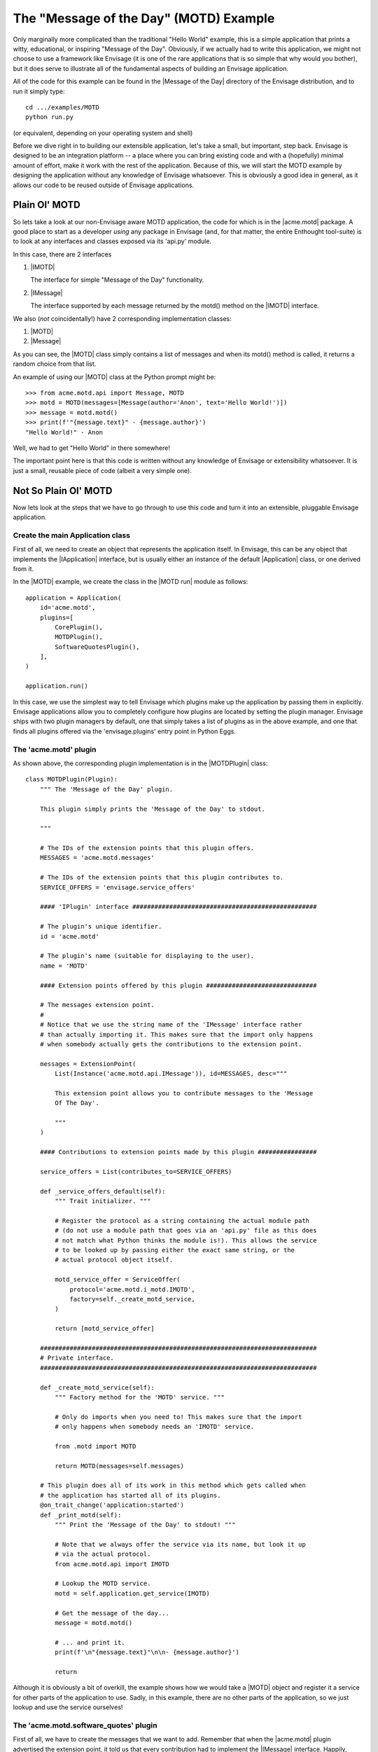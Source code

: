 The "Message of the Day" (MOTD) Example
=======================================

Only marginally more complicated than the traditional "Hello World" example,
this is a simple application that prints a witty, educational, or
inspiring "Message of the Day". Obviously, if we actually had to write this
application, we might not choose to use a framework like Envisage (it is one of
the rare applications that is so simple that why would you bother), but it does
serve to illustrate all of the fundamental aspects of building an Envisage
application.

All of the code for this example can be found in the |Message of the Day|
directory of the Envisage distribution, and to run it simply type::

   cd .../examples/MOTD
   python run.py

(or equivalent, depending on your operating system and shell)

Before we dive right in to building our extensible application, let's take a
small, but important, step back. Envisage is designed to be an integration
platform -- a place where you can bring existing code and with a (hopefully)
minimal amount of effort, make it work with the rest of the application.
Because of this, we will start the MOTD example by designing the application
without any knowledge of Envisage whatsoever. This is obviously a good idea in
general, as it allows our code to be reused outside of Envisage applications.

Plain Ol' MOTD
--------------

So lets take a look at our non-Envisage aware MOTD application, the code for
which is in the |acme.motd| package. A good place to start as a developer
*using* any package in Envisage (and, for that matter, the entire Enthought
tool-suite) is to look at any interfaces and classes exposed via its 'api.py'
module.

In this case, there are 2 interfaces

1) |IMOTD|

   The interface for simple "Message of the Day" functionality.

2) |IMessage|

   The interface supported by each message returned by the motd() method on
   the |IMOTD| interface.

We also (*not* coincidentally!) have 2 corresponding implementation classes:

1) |MOTD|
2) |Message|

As you can see, the |MOTD| class simply contains a list of messages and
when its motd() method is called, it returns a random choice from that list.

An example of using our |MOTD| class at the Python prompt might be::

    >>> from acme.motd.api import Message, MOTD
    >>> motd = MOTD(messages=[Message(author='Anon', text='Hello World!')])
    >>> message = motd.motd()
    >>> print(f'"{message.text}" - {message.author}')
    "Hello World!" - Anon

Well, we had to get "Hello World" in there somewhere!

The important point here is that this code is written without any knowledge of
Envisage or extensibility whatsoever. It is just a small, reusable piece of
code (albeit a very simple one).

Not So Plain Ol' MOTD
---------------------

Now lets look at the steps that we have to go through to use this code and
turn it into an extensible, pluggable Envisage application.

Create the main Application class
~~~~~~~~~~~~~~~~~~~~~~~~~~~~~~~~~

First of all, we need to create an object that represents the application
itself. In Envisage, this can be any object that implements the |IApplication|
interface, but is usually either an instance of the default |Application| class,
or one derived from it.

In the |MOTD| example, we create the class in the |MOTD run| module as follows::

    application = Application(
        id='acme.motd',
        plugins=[
            CorePlugin(),
            MOTDPlugin(),
            SoftwareQuotesPlugin(),
        ],
    )

    application.run()

In this case, we use the simplest way to tell Envisage which plugins make up
the application by passing them in explicitly. Envisage applications allow you
to completely configure how plugins are located by setting the plugin manager.
Envisage ships with two plugin managers by default, one that simply takes a
list of plugins as in the above example, and one that finds all plugins
offered via the 'envisage.plugins' entry point in Python Eggs.

The 'acme.motd' plugin
~~~~~~~~~~~~~~~~~~~~~~

As shown above, the corresponding plugin implementation is in the
|MOTDPlugin| class::

  class MOTDPlugin(Plugin):
      """ The 'Message of the Day' plugin.

      This plugin simply prints the 'Message of the Day' to stdout.

      """

      # The IDs of the extension points that this plugin offers.
      MESSAGES = 'acme.motd.messages'

      # The IDs of the extension points that this plugin contributes to.
      SERVICE_OFFERS = 'envisage.service_offers'

      #### 'IPlugin' interface ##################################################

      # The plugin's unique identifier.
      id = 'acme.motd'

      # The plugin's name (suitable for displaying to the user).
      name = 'MOTD'

      #### Extension points offered by this plugin ##############################

      # The messages extension point.
      #
      # Notice that we use the string name of the 'IMessage' interface rather
      # than actually importing it. This makes sure that the import only happens
      # when somebody actually gets the contributions to the extension point.

      messages = ExtensionPoint(
          List(Instance('acme.motd.api.IMessage')), id=MESSAGES, desc="""

          This extension point allows you to contribute messages to the 'Message
          Of The Day'.

          """
      )

      #### Contributions to extension points made by this plugin ################

      service_offers = List(contributes_to=SERVICE_OFFERS)

      def _service_offers_default(self):
          """ Trait initializer. """

          # Register the protocol as a string containing the actual module path
          # (do not use a module path that goes via an 'api.py' file as this does
          # not match what Python thinks the module is!). This allows the service
          # to be looked up by passing either the exact same string, or the
          # actual protocol object itself.

          motd_service_offer = ServiceOffer(
              protocol='acme.motd.i_motd.IMOTD',
              factory=self._create_motd_service,
          )

          return [motd_service_offer]

      ###########################################################################
      # Private interface.
      ###########################################################################

      def _create_motd_service(self):
          """ Factory method for the 'MOTD' service. """

          # Only do imports when you need to! This makes sure that the import
          # only happens when somebody needs an 'IMOTD' service.

          from .motd import MOTD

          return MOTD(messages=self.messages)

      # This plugin does all of its work in this method which gets called when
      # the application has started all of its plugins.
      @on_trait_change('application:started')
      def _print_motd(self):
          """ Print the 'Message of the Day' to stdout! """

          # Note that we always offer the service via its name, but look it up
          # via the actual protocol.
          from acme.motd.api import IMOTD

          # Lookup the MOTD service.
          motd = self.application.get_service(IMOTD)

          # Get the message of the day...
          message = motd.motd()

          # ... and print it.
          print(f'\n"{message.text}"\n\n- {message.author}')

          return

Although it is obviously a bit of overkill, the example shows how we would
take a |MOTD| object and register it a service for other parts of the
application to use. Sadly, in this example, there are no other parts of the
application, so we just lookup and use the service ourselves!

The 'acme.motd.software_quotes' plugin
~~~~~~~~~~~~~~~~~~~~~~~~~~~~~~~~~~~~~~

First of all, we have to create the messages that we want to add. Remember that
when the |acme.motd| plugin advertised the extension point, it told us that
every contribution had to implement the |IMessage| interface. Happily, there is
a class that does just that already defined for us (|Message|) and so we create
a simple module ('messages.py'_) and add our |Message| instances to it::

    messages = [
        ...

        Message(
            author="Martin Fowler",
            text=(
                "Any fool can write code that a computer can understand. Good"
                " programmers write code that humans can understand."
            ),
        ),
        Message(
            author="Chet Hendrickson",
            text=(
                "The rule is, 'Do the simplest thing that could possibly"
                " work', not the most stupid."
            ),
        ),
        ...
    ]

Now we create a plugin for the |acme.motd.software_quotes| package and tell
Envisage about the messages that we have just created::

  class SoftwareQuotesPlugin(Plugin):
      """ The 'Software Quotes' plugin. """

      #### 'IPlugin' interface ##################################################

      # The plugin's unique identifier.
      id = 'acme.motd.software_quotes'

      # The plugin's name (suitable for displaying to the user).
      name = 'Software Quotes'

      #### Contributions to extension points made by this plugin ################

      # Messages for the 'Message Of The Day'.
      messages = List(contributes_to='acme.motd.messages')

      ###########################################################################
      # 'SoftwareQuotesPlugin' interface.
      ###########################################################################

      def _messages_default(self):
          """ Trait initializer. """

          # Only do imports when you need to!
          from .messages import messages

          return messages
